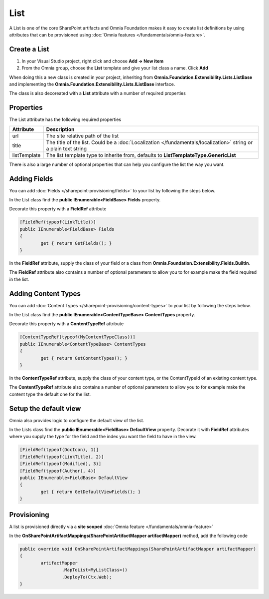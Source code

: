 List
============================

A List is one of the core SharePoint artifacts and Omnia Foundation makes it easy to create list definitions by using attributes that can be provisioned using :doc:`Omnia features </fundamentals/omnia-feature>`.

Create a List
#####

1. In your Visual Studio project, right click and choose **Add -> New item**
2. From the Omnia group, choose the **List** template and give your list class a name. Click **Add**

When doing this a new class is created in your project, inheriting from **Omnia.Foundation.Extensibility.Lists.ListBase** and implementing the **Omnia.Foundation.Extensibility.Lists.IListBase** interface.

The class is also decoreated with a **List** attribute with a number of required properties

Properties
#####

The List attribute has the following required properties

=================================  	=====================================================================================
Attribute                          	Description
=================================  	=====================================================================================
url									The site relative path of the list
title				              	The title of the list. Could be a :doc:`Localization </fundamentals/localization>` string or a plain text string
listTemplate					    The list template type to inherite from, defaults to **ListTemplateType.GenericList**
=================================  	=====================================================================================

There is also a large number of optional properties that can help you configure the list the way you want.

Adding Fields
######

You can add :doc:`Fields </sharepoint-provisioning/fields>` to your list by following the steps below.

In the List class find the **public IEnumerable<FieldBase> Fields** property.

Decorate this property with a **FieldRef** attribute

.. code-block:: c#

	[FieldRef(typeof(LinkTitle))]
	public IEnumerable<FieldBase> Fields
	{
		get { return GetFields(); }
	}

	
In the **FieldRef** attribute, supply the class of your field or a class from **Omnia.Foundation.Extensibility.Fields.BuiltIn**.

The **FieldRef** attribute also contains a number of optional parameters to allow you to for example make the field required in the list.

Adding Content Types
######

You can add :doc:`Content Types </sharepoint-provisioning/content-types>` to your list by following the steps below.

In the List class find the **public IEnumerable<ContentTypeBase> ContentTypes** property.

Decorate this property with a **ContentTypeRef** attribute

.. code-block:: c#

	[ContentTypeRef(typeof(MyContentTypeClass))]
	public IEnumerable<ContentTypeBase> ContentTypes
	{
		get { return GetContentTypes(); }
	}
	
In the **ContentTypeRef** attribute, supply the class of your content type, or the ContentTypeId of an existing content type.

The **ContentTypeRef** attribute also contains a number of optional parameters to allow you to for example make the content type the default one for the list.

Setup the default view
#####

Omnia also provides logic to configure the default view of the list.

In the Lists class find the **public IEnumerable<FieldBase> DefaultView** property. Decorate it with **FieldRef** attributes where you supply the type for the field and the index you want the field to have in the view.

.. code-block:: c#

	[FieldRef(typeof(DocIcon), 1)]
	[FieldRef(typeof(LinkTitle), 2)]
	[FieldRef(typeof(Modified), 3)]
	[FieldRef(typeof(Author), 4)]
	public IEnumerable<FieldBase> DefaultView
	{
		get { return GetDefaultViewFields(); }
	}

Provisioning
#####

A list is provisioned directly via a **site scoped** :doc:`Omnia feature </fundamentals/omnia-feature>`

In the **OnSharePointArtifactMappings(SharePointArtifactMapper artifactMapper)** method, add the following code

.. code-block:: c#
	
	public override void OnSharePointArtifactMappings(SharePointArtifactMapper artifactMapper)
	{
		artifactMapper
			.MapToList<MyListClass>()
			.DeployTo(Ctx.Web);
	}

